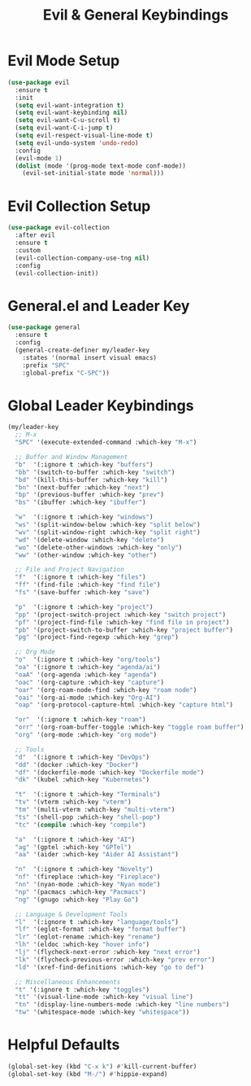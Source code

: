 #+TITLE: Evil & General Keybindings
#+PROPERTY: header-args :tangle yes :results silent :exports code
#+OPTIONS: toc:2 num:nil
#+STARTUP: showeverything

* Evil Mode Setup

#+begin_src emacs-lisp
(use-package evil
  :ensure t
  :init
  (setq evil-want-integration t)
  (setq evil-want-keybinding nil)
  (setq evil-want-C-u-scroll t)
  (setq evil-want-C-i-jump t)
  (setq evil-respect-visual-line-mode t)
  (setq evil-undo-system 'undo-redo)
  :config
  (evil-mode 1)
  (dolist (mode '(prog-mode text-mode conf-mode))
    (evil-set-initial-state mode 'normal)))
#+end_src

* Evil Collection Setup

#+begin_src emacs-lisp
(use-package evil-collection
  :after evil
  :ensure t
  :custom
  (evil-collection-company-use-tng nil)
  :config
  (evil-collection-init))
#+end_src

* General.el and Leader Key

#+begin_src emacs-lisp
(use-package general
  :ensure t
  :config
  (general-create-definer my/leader-key
    :states '(normal insert visual emacs)
    :prefix "SPC"
    :global-prefix "C-SPC"))
#+end_src

* Global Leader Keybindings

#+begin_src emacs-lisp
(my/leader-key
  ;; M-x
  "SPC" '(execute-extended-command :which-key "M-x")

  ;; Buffer and Window Management
  "b"  '(:ignore t :which-key "buffers")
  "bb" '(switch-to-buffer :which-key "switch")
  "bd" '(kill-this-buffer :which-key "kill")
  "bn" '(next-buffer :which-key "next")
  "bp" '(previous-buffer :which-key "prev")
  "bs" '(ibuffer :which-key "ibuffer")

  "w"  '(:ignore t :which-key "windows")
  "ws" '(split-window-below :which-key "split below")
  "wv" '(split-window-right :which-key "split right")
  "wd" '(delete-window :which-key "delete")
  "wo" '(delete-other-windows :which-key "only")
  "ww" '(other-window :which-key "other")

  ;; File and Project Navigation
  "f"  '(:ignore t :which-key "files")
  "ff" '(find-file :which-key "find file")
  "fs" '(save-buffer :which-key "save")

  "p"  '(:ignore t :which-key "project")
  "pp" '(project-switch-project :which-key "switch project")
  "pf" '(project-find-file :which-key "find file in project")
  "pb" '(project-switch-to-buffer :which-key "project buffer")
  "pg" '(project-find-regexp :which-key "grep")

  ;; Org Mode
  "o"  '(:ignore t :which-key "org/tools")
  "oa" '(:ignore t :which-key "agenda/ai")
  "oaA" '(org-agenda :which-key "agenda")
  "oac" '(org-capture :which-key "capture")
  "oar" '(org-roam-node-find :which-key "roam node")
  "oai" '(org-ai-mode :which-key "Org-AI")
  "oap" '(org-protocol-capture-html :which-key "capture html")

  "or"  '(:ignore t :which-key "roam")
  "orr" '(org-roam-buffer-toggle :which-key "toggle roam buffer")
  "org" '(org-mode :which-key "org mode")

  ;; Tools
  "d"  '(:ignore t :which-key "DevOps")
  "dd" '(docker :which-key "Docker")
  "df" '(dockerfile-mode :which-key "Dockerfile mode")
  "dk" '(kubel :which-key "Kubernetes")

  "t"  '(:ignore t :which-key "Terminals")
  "tv" '(vterm :which-key "vterm")
  "tm" '(multi-vterm :which-key "multi-vterm")
  "ts" '(shell-pop :which-key "shell-pop")
  "tc" '(compile :which-key "compile")

  "a"  '(:ignore t :which-key "AI")
  "ag" '(gptel :which-key "GPTel")
  "aa" '(aider :which-key "Aider AI Assistant")

  "n"  '(:ignore t :which-key "Novelty")
  "nf" '(fireplace :which-key "Fireplace")
  "nn" '(nyan-mode :which-key "Nyan mode")
  "np" '(pacmacs :which-key "Pacmacs")
  "ng" '(gnugo :which-key "Play Go")

  ;; Language & Development Tools
  "l"  '(:ignore t :which-key "language/tools")
  "lf" '(eglot-format :which-key "format buffer")
  "lr" '(eglot-rename :which-key "rename")
  "lh" '(eldoc :which-key "hover info")
  "lj" '(flycheck-next-error :which-key "next error")
  "lk" '(flycheck-previous-error :which-key "prev error")
  "ld" '(xref-find-definitions :which-key "go to def")

  ;; Miscellaneous Enhancements
  "t" '(:ignore t :which-key "toggles")
  "tt" '(visual-line-mode :which-key "visual line")
  "tn" '(display-line-numbers-mode :which-key "line numbers")
  "tw" '(whitespace-mode :which-key "whitespace"))
#+end_src

* Helpful Defaults

#+begin_src emacs-lisp
(global-set-key (kbd "C-x k") #'kill-current-buffer)
(global-set-key (kbd "M-/") #'hippie-expand)
#+end_src
